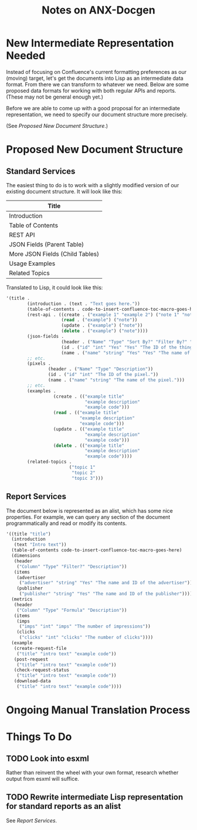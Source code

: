 #+title: Notes on ANX-Docgen

* New Intermediate Representation Needed

  Instead of focusing on Confluence's current formatting preferences
  as our (moving) target, let's get the documents into Lisp as an
  intermediate data format. From there we can transform to whatever we
  need. Below are some proposed data formats for working with both
  regular APIs and reports. (These may not be general enough yet.)

  Before we are able to come up with a good proposal for an
  intermediate representation, we need to specify our document
  structure more precisely.

  (See [[Proposed New Document Structure]].)

* Proposed New Document Structure

** Standard Services

   The easiest thing to do is to work with a slightly modified version
   of our existing document structure. It will look like this:

  |---------------------------------|
  | Title                           |
  |---------------------------------|
  | Introduction                    |
  |---------------------------------|
  | Table of Contents               |
  |---------------------------------|
  | REST API                        |
  |---------------------------------|
  | JSON Fields (Parent Table)      |
  |---------------------------------|
  | More JSON Fields (Child Tables) |
  |---------------------------------|
  | Usage Examples                  |
  |---------------------------------|
  | Related Topics                  |
  |---------------------------------|


   Translated to Lisp, it could look like this:

  #+begin_src emacs-lisp
    '(title .
            (introduction . (text . "Text goes here."))
            (table-of-contents . code-to-insert-confluence-toc-macro-goes-here)
            (rest-api . ((create . ("example 1" "example 2") ("note 1" "note 2"))
                         (read . ("example") ("note"))
                         (update . ("example") ("note"))
                         (delete . ("example") ("note"))))
            (json-fields .
                         (header . ("Name" "Type" "Sort By?" "Filter By?" "Description" "Default" "Required On"))
                         (id . ("id" "int" "Yes" "Yes" "The ID of the thing." "" "PUT"))
                         (name . ("name" "string" "Yes" "Yes" "The name of the thing" "" "POST")))
            ;; etc.
            (pixels .
                    (header . ("Name" "Type" "Description"))
                    (id . ("id" "int" "The ID of the pixel."))
                    (name . ("name" "string" "The name of the pixel.")))
            ;; etc.
            (examples . 
                      (create . (("example title"
                                  "example description"
                                  "example code")))
                      (read . (("example title"
                                "example description"
                                "example code")))
                      (update . (("example title"
                                  "example description"
                                  "example code")))
                      (delete . (("example title"
                                  "example description"
                                  "example code"))))
            (related-topics .
                            ("topic 1"
                             "topic 2"
                             "topic 3")))
  #+end_src
  
** Report Services

   The document below is represented as an alist, which has some nice
   properties. For example, we can query any section of the document
   programmatically and read or modify its contents.

   #+begin_src emacs-lisp
     '((title "title")
       (introduction
        (text "Intro text"))
       (table-of-contents code-to-insert-confluence-toc-macro-goes-here)
       (dimensions
        (header
         ("Column" "Type" "Filter?" "Description"))
        (items
         (advertiser
          ("advertiser" "string" "Yes" "The name and ID of the advertiser"))
         (publisher
          ("publisher" "string" "Yes" "The name and ID of the publisher"))))
       (metrics
        (header
         ("Column" "Type" "Formula" "Description"))
        (items
         (imps
          ("imps" "int" "imps" "The number of impressions"))
         (clicks
          ("clicks" "int" "clicks" "The number of clicks"))))
       (example
        (create-request-file
         ("title" "intro text" "example code"))
        (post-request
         ("title" "intro text" "example code"))
        (check-request-status
         ("title" "intro text" "example code"))
        (download-data
         ("title" "intro text" "example code"))))
     
   #+end_src

* Ongoing Manual Translation Process
* Things To Do

** TODO Look into esxml

   Rather than reinvent the wheel with your own format, research
   whether output from esxml will suffice.

** TODO Rewrite intermediate Lisp representation for standard reports as an alist

   See [[Report Services]].
